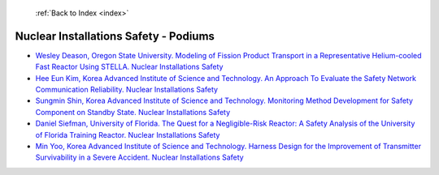  :ref:`Back to Index <index>`

Nuclear Installations Safety - Podiums
--------------------------------------

* `Wesley Deason, Oregon State University. Modeling of Fission Product Transport in a Representative Helium-cooled Fast Reactor Using STELLA. Nuclear Installations Safety <../_static/docs/395.pdf>`_
* `Hee Eun Kim, Korea Advanced Institute of Science and Technology. An Approach To Evaluate the Safety Network Communication Reliability. Nuclear Installations Safety <../_static/docs/263.pdf>`_
* `Sungmin Shin, Korea Advanced Institute of Science and Technology. Monitoring Method Development for Safety Component on Standby State. Nuclear Installations Safety <../_static/docs/215.pdf>`_
* `Daniel Siefman, University of Florida. The Quest for a Negligible-Risk Reactor: A Safety Analysis of the University of Florida Training Reactor. Nuclear Installations Safety <../_static/docs/380.pdf>`_
* `Min Yoo, Korea Advanced Institute of Science and Technology. Harness Design for the Improvement of Transmitter Survivability in a Severe Accident. Nuclear Installations Safety <../_static/docs/357.pdf>`_
